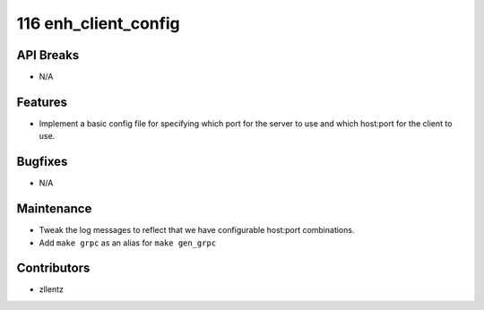 116 enh_client_config
#####################

API Breaks
----------
- N/A

Features
--------
- Implement a basic config file for specifying which port for the server to use
  and which host:port for the client to use.

Bugfixes
--------
- N/A

Maintenance
-----------
- Tweak the log messages to reflect that we have configurable host:port combinations.
- Add ``make grpc`` as an alias for ``make gen_grpc``

Contributors
------------
- zllentz
